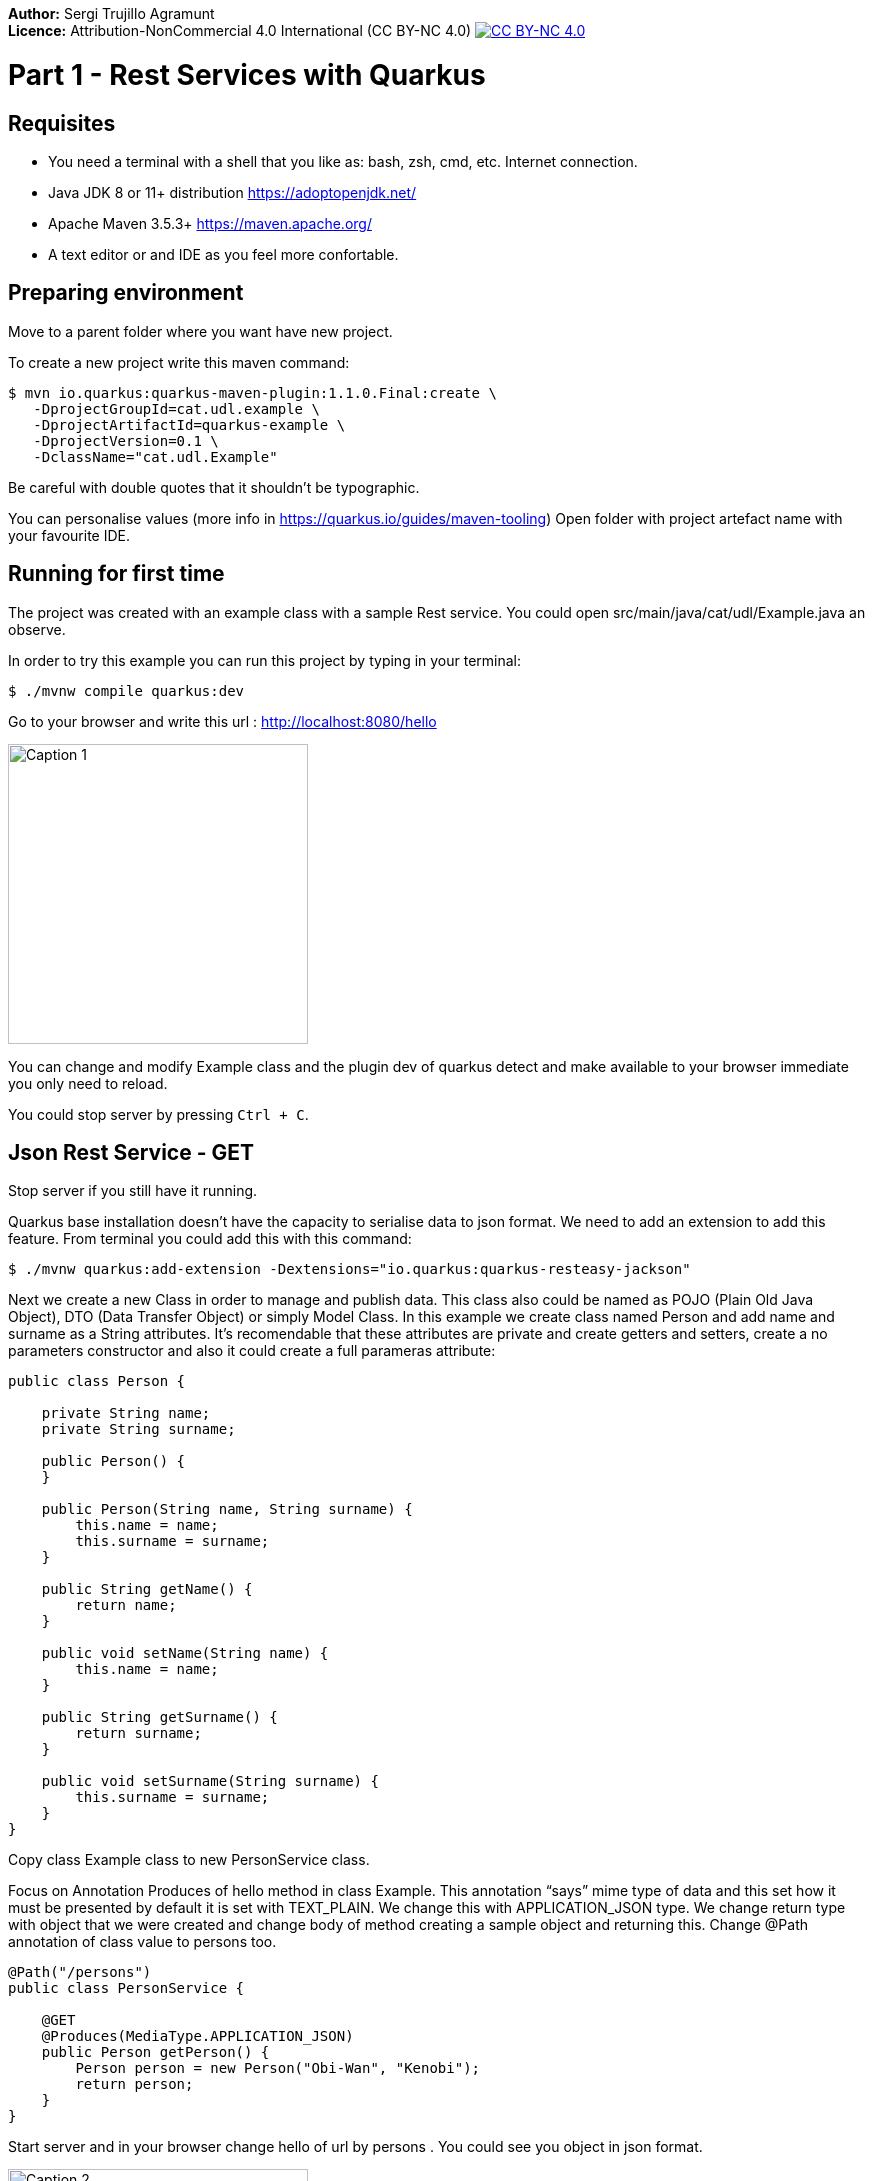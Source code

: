 :imagesdir: img1

*Author:* Sergi Trujillo Agramunt +
*Licence:* Attribution-NonCommercial 4.0 International (CC BY-NC 4.0) image:../cc-by-nc.png[CC BY-NC 4.0, link=https://creativecommons.org/licenses/by-nc/4.0/]

= Part 1 - Rest Services with Quarkus
:toc:

== Requisites

- You need a terminal with a shell that you like as: bash, zsh, cmd, etc.
Internet connection.
- Java JDK 8 or 11+ distribution https://adoptopenjdk.net/
- Apache Maven 3.5.3+ https://maven.apache.org/
- A text editor or and IDE as you feel more confortable.

== Preparing environment

Move to a parent folder where you want have new project.

To create a new project write this maven command:

[source,shell script]
----
$ mvn io.quarkus:quarkus-maven-plugin:1.1.0.Final:create \
   -DprojectGroupId=cat.udl.example \
   -DprojectArtifactId=quarkus-example \
   -DprojectVersion=0.1 \
   -DclassName="cat.udl.Example"
----

Be careful with double quotes that it shouldn't be typographic.

You can personalise values (more info in https://quarkus.io/guides/maven-tooling) Open folder with project artefact name with your favourite IDE.

== Running for first time

The project was created with an example class with a sample Rest service.
You could open src/main/java/cat/udl/Example.java an observe.

In order to try this example you can run this project by typing in your terminal:

[source,shell script]
----
$ ./mvnw compile quarkus:dev
----

Go to your browser and write this url : http://localhost:8080/hello

image::1.png[Caption 1,300,align="center"]

You can change and modify Example class and the plugin dev of quarkus detect and make available to your browser immediate you only need to reload.

You could stop server by pressing ``Ctrl + C``.

== Json Rest Service - GET

Stop server if you still have it running.

Quarkus base installation doesn’t have the capacity to serialise data to json format.
We need to add an extension to add this feature.
From terminal you could add this with this command:

[source,shell script]
----
$ ./mvnw quarkus:add-extension -Dextensions="io.quarkus:quarkus-resteasy-jackson"
----

Next we create a new Class in order to manage and publish data.
This class also could be named as POJO (Plain Old Java Object), DTO (Data Transfer Object) or simply Model Class.
In this example we create class named Person and add name and surname as a String attributes.
It’s recomendable that these attributes are private and create getters and setters, create a no parameters constructor and also it could create a full parameras attribute:

[source,java]
----
public class Person {

    private String name;
    private String surname;

    public Person() {
    }

    public Person(String name, String surname) {
        this.name = name;
        this.surname = surname;
    }

    public String getName() {
        return name;
    }

    public void setName(String name) {
        this.name = name;
    }

    public String getSurname() {
        return surname;
    }

    public void setSurname(String surname) {
        this.surname = surname;
    }
}
----

Copy class Example class to new PersonService class.

Focus on Annotation Produces of hello method in class Example.
This annotation “says” mime type of data and this set how it must be presented by default it is set with TEXT_PLAIN.
We change this with APPLICATION_JSON type.
We change return type with object that we were created and change body of method creating a sample object and returning this.
Change @Path annotation of class value to persons too.

[source,java]
----
@Path("/persons")
public class PersonService {

    @GET
    @Produces(MediaType.APPLICATION_JSON)
    public Person getPerson() {
        Person person = new Person("Obi-Wan", "Kenobi");
        return person;
    }
}
----

Start server and in your browser change hello of url by persons . You could see you object in json format.

image::2.png[Caption 2,300,align="center"]

==  Json Rest Service - Path Parameters

Best practices of rest services suggest that the url defines the resource that we like to access.
For this reason “hello” in our url isn’t correct and we can change with “persons”.
The annotation @Path on class definition define this, we only need to change this.
This best practices also says that if we make a query to get this top resource of persons we retrieve all persons so that we need to return a List of Persons.

[source,java]
----
@Path("/persons")
public class Example {

    @GET
    @Produces(MediaType.APPLICATION_JSON)
    public List<Person> getAll() {
        Person person1 = new Person("Obi-Wan", "Kenobi");
        Person person2 = new Person("Leia", "Organa");
        return Arrays.asList(person1,person2);
    }
}
----

image::3.png[Caption 3,500,align="center"]


If we get only one of this persons we can define a GET method with a specific resource of this for example persons/0 or persons/0. We can put a Path param as a next sample:

[source,java]
----
@GET
@Path("{id}")
@Produces(MediaType.APPLICATION_JSON)
public Person hello(@PathParam("id") int id) {
    Person person1 = new Person("Obi-Wan", "Kenobi");
    Person person2 = new Person("Leia", "Organa");
    List<Person> people = Arrays.asList(person1, person2);
    if (id>=0 && id<people.size()){
        return people.get(id);
    }
    throw new NotFoundException(); // to return 404
}
----

image::4.png[Caption 4,300,align="center"]


You can notice that we throw a NotFoundException if the resource not exist this exception produces a 404 response code, it’s a convention to define that resource not exist.

== Json Rest Service - POST, PUT, DELETE

Best practices of defining rest services defining that the URI defines de resource and HTTP methods define the action.
We resume this actions at next table:

[width="80%",cols="1,5", options="header", align="center"]
|=========================================================
|METHOD |ACTION
|GET    |Retrive information
|POST   |Create a new resource  (creating new key)
|PUT    |Create or update a new resource (key is set in url)
|DELETE |Remove a resource.
|=========================================================

In previous section we test with GET method and with a browser we can test easily this but other methods we next some tool to test.
You could download a plug-in of your browser or you can download some tool as postman (https://www.getpostman.com/) or Insomnia (https://insomnia.rest/).

=== POST

When we need to create a new resource and a new url that identify this we use a post method.
This method should receive data and store this for this examples we don’t still use database and use Lists as example in an Application scoped class.

First we create a Repository class in-memory with 2 persons as first example.

[source,java]
----
@ApplicationScoped
public class PersonsRepository {

    ArrayList<Person> personList;

    @PostConstruct
    public void init() {
        personList = new ArrayList<>();
        Person person1 = new Person("Obi-Wan", "Kenobi");
        Person person2 = new Person("Leia", "Organa");
        personList.add(person1);
        personList.add(person2);
    }

    public List<Person> getAll(){
        return personList;
    }


    public Optional<Person> get(int id) {
        if (id >= 0 && id < personList.size()) {
            return Optional.of(personList.get(id));
        }
        return Optional.empty();
    }

    public int add(Person person){
        personList.add(person);
        return personList.size()-1;
    }

    public Optional<Person>  replace(int id, Person person){
        if (id >= 0 && id < personList.size()) {
            personList.set(id, person);
            return Optional.of(person);
        }
        return Optional.empty();
    }

    public Optional<Person>  remove(int id){
        if (id >= 0 && id < personList.size()) {
            return Optional.of(personList.remove(id));
        }
        return Optional.empty();
    }
}
----

Next we replace GET methods to use new Repository class.
We inject Repository (it’s mandatory to use a default protection of injected attribute)

[source,java]
----
@Inject
PersonsRepository personsRepository;

@GET
@Produces(MediaType.APPLICATION_JSON)
public List<Person> getAll() {
    return personsRepository.getAll();
}

@GET
@Path("{id}")
@Produces(MediaType.APPLICATION_JSON)
public Person get(@PathParam("id") int id) {
    return personsRepository.get(id)
        .orElseThrow(NotFoundException::new);
}
----

We can create a POST method.
When we create a resource by using a POST method best practices define that we may return a 201 status code and a pointer to resource that we create this resource.

[source,java]
----
@POST
@Consumes(MediaType.APPLICATION_JSON)
@Produces(MediaType.APPLICATION_JSON)
public Response add(Person person, @Context UriInfo uriInfo) {
    int id = personsRepository.add(person);
    UriBuilder builder = uriInfo.getAbsolutePathBuilder();
    builder.path(Integer.toString(id));
    return Response.created(builder.build()).build();
}
----

You should put your attention in a new Annotation Consumes that this indicates what is the format of data that it accepts . The data is received by de parameter of method , in this case a Person.
@Context UriInfo is an auxiliar parameter to make a response resource url.

image::5.png[Caption 5,650,align="center"]

Now we can test new url in browser:

image::6.png[Caption 6,650,align="center"]

=== PUT

Put is a method to replace an a resource.
This may accomplish the property of idempotent, so that this returns the resource.

[source,java]
----
@PUT
@Path("{id}")
@Consumes(MediaType.APPLICATION_JSON)
@Produces(MediaType.APPLICATION_JSON)
public Person replace(@PathParam("id") int id, Person person) {
    return personsRepository.replace(id, person)
        .orElseThrow(NotFoundException::new);
}
----

We try to replace resource /persons/1 You can view a result in your browser:

image::7.png[Caption 7,650,align="center"]

=== DELETE

Delete method as his name says it remove a resource.
Code:

[source,java]
----
@DELETE
@Path("{id}")
@Produces(MediaType.APPLICATION_JSON)
public Person remove(@PathParam("id") int id) {
    return personsRepository.remove(id)
        .orElseThrow(NotFoundException::new);
}
----

Let’s try it.

image::8.png[Caption 8,650,align="center"]

View result in browser:

image::9.png[Caption 9,500,align="center"]


== Run in Docker Container

First you need to make a Dockerfile. This file is a description how to build a cointainer.

[source,dockerfile]
----
FROM openjdk:8-jre-slim
RUN mkdir -p /opt/app/lib
COPY target/lib/*.jar /opt/app/lib/
COPY target/quarkus-example-0.1-runner.jar /opt/app/
EXPOSE 8080
CMD ["java", "-jar", "/opt/app/quarkus-example-0.1-runner.jar"]
----



It starts from a base with system and java jre installed. Next we create a path and copy own jar on this and  finally start service. We need to indicate what pots can be exposed.

To make a jar that will be copied we need to stop quarkus and run next maven comand from Terminal. You need to have a HelloService as when you created  project in order to accomplish test that project has as an example.
[source,shell script]
----
$ mvn package
----

Next we could build a container from our Dockerfile.

[source,shell script]
----
$ docker build . -t quarkus-example
----

Docker starts to download and build a new image. When it ends we can view all images that docker have. We can view our image tagged with latest.

[source,shell script]
----
$ docker images
REPOSITORY                  TAG           IMAGE ID            CREATED             SIZE
quarkus-exam                latest        8a5626098a4d        4 minutes ago       184MB
----

Now we can start this image and test if it works correctly (it’s important you stop before if you have still running the project).

[source,shell script]
----
$ docker run -d -p 8080:8080 --name quarkus-example quarkus-example:latest
----
We can repeat all operations that we do when application was running directly on our terminal.